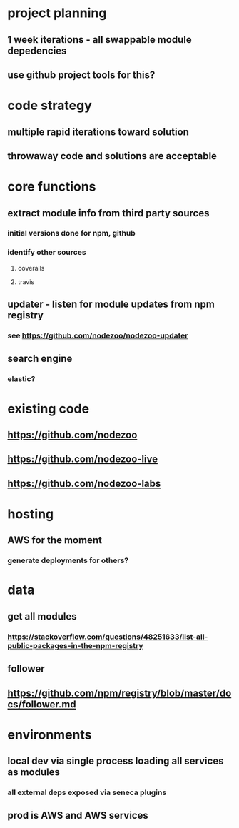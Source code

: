 * project planning
** 1 week iterations - all swappable module depedencies
** use github project tools for this?

* code strategy
** multiple rapid iterations toward solution
** throwaway code and solutions are acceptable

* core functions
** extract module info from third party sources
*** initial versions done for npm, github
*** identify other sources
**** coveralls
**** travis
** updater - listen for module updates from npm registry
*** see https://github.com/nodezoo/nodezoo-updater
** search engine
*** elastic?
   
* existing code
** https://github.com/nodezoo
** https://github.com/nodezoo-live
** https://github.com/nodezoo-labs
** 

* hosting
** AWS for the moment
*** generate deployments for others?

* data
** get all modules
*** https://stackoverflow.com/questions/48251633/list-all-public-packages-in-the-npm-registry
** follower
** https://github.com/npm/registry/blob/master/docs/follower.md
* environments
** local dev via single process loading all services as modules
*** all external deps exposed via seneca plugins
** prod is AWS and AWS services


